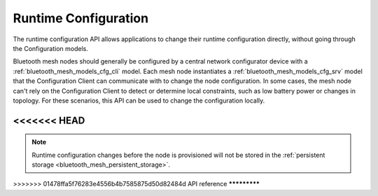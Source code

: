 .. _bluetooth_mesh_cfg:

Runtime Configuration
#####################

The runtime configuration API allows applications to change their runtime
configuration directly, without going through the Configuration models.

Bluetooth mesh nodes should generally be configured by a central network
configurator device with a :ref:`bluetooth_mesh_models_cfg_cli` model. Each
mesh node instantiates a :ref:`bluetooth_mesh_models_cfg_srv` model that the
Configuration Client can communicate with to change the node configuration. In some
cases, the mesh node can't rely on the Configuration Client to detect or determine
local constraints, such as low battery power or changes in topology. For these
scenarios, this API can be used to change the configuration locally.

<<<<<<< HEAD
=======
.. note::
   Runtime configuration changes before the node is provisioned will not be stored
   in the :ref:`persistent storage <bluetooth_mesh_persistent_storage>`.

>>>>>>> 01478ffa5f76283e4556b4b7585875d50d82484d
API reference
*************

.. doxygengroup:: bt_mesh_cfg
